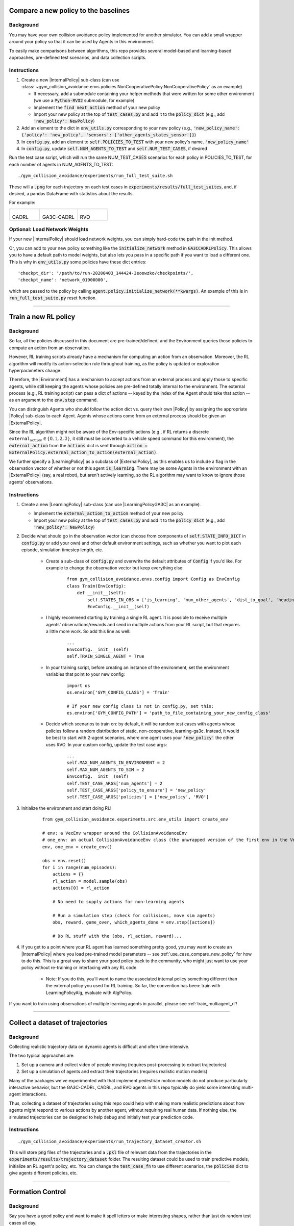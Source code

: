 .. _use_case_compare_new_policy:

Compare a new policy to the baselines
========================================

Background
-----------

You may have your own collision avoidance policy implemented for another simulator.
You can add a small wrapper around your policy so that it can be used by Agents in this environment.

To easily make comparisons between algorithms, this repo provides several model-based and learning-based approaches, pre-defined test scenarios, and data collection scripts.

Instructions
-------------------

#. Create a new |InternalPolicy| sub-class (can use :class:`~gym_collision_avoidance.envs.policies.NonCooperativePolicy.NonCooperativePolicy` as an example)

   * If necessary, add a submodule containing your helper methods that were written for some other environment (we use a :code:`Python-RVO2` submodule, for example)
   * Implement the :code:`find_next_action` method of your new policy
   * Import your new policy at the top of :code:`test_cases.py` and add it to the :code:`policy_dict` (e.g., add :code:`'new_policy': NewPolicy`)

#. Add an element to the dict in :code:`env_utils.py` corresponding to your new policy (e.g., :code:`'new_policy_name': {'policy': 'new_policy', 'sensors': ['other_agents_states_sensor']}`)
#. In :code:`config.py`, add an element to :code:`self.POLICIES_TO_TEST` with your new policy's name, :code:`'new_policy_name'`
#. In :code:`config.py`, update :code:`self.NUM_AGENTS_TO_TEST` and :code:`self.NUM_TEST_CASES`, if desired

Run the test case script, which will run the same NUM_TEST_CASES scenarios for each policy in POLICIES_TO_TEST, for each number of agents in NUM_AGENTS_TO_TEST:

.. parsed-literal::
   ./gym_collision_avoidance/experiments/run_full_test_suite.sh

These will a :code:`.png` for each trajectory on each test cases in :code:`experiments/results/full_test_suites`, and, if desired, a pandas DataFrame with statistics about the results.

For example:

.. list-table::

    * - .. figure:: ../_static/000_CADRL_2agents.png
        
        CADRL

      - .. figure:: ../_static/000_GA3C-CADRL-10_2agents.png
        
        GA3C-CADRL

      - .. figure:: ../_static/000_RVO_2agents.png
        
        RVO

Optional: Load Network Weights
------------------------------

If your new |InternalPolicy| should load network weights, you can simply hard-code the path in the init method.

Or, you can add to your new policy something like the :code:`initialize_network` method in :code:`GA3CCADRLPolicy`. This allows you to have a default path to model weights, but also lets you pass in a specific path if you want to load a different one. This is why in :code:`env_utils.py` some policies have these dict entries:

.. parsed-literal::
    'checkpt_dir': '/path/to/run-20200403_144424-3eoowzko/checkpoints/',
    'checkpt_name': 'network_01900000',

which are passed to the policy by calling :code:`agent.policy.initialize_network(**kwargs)`. An example of this is in :code:`run_full_test_suite.py` reset function.

----

.. _use_case_train_rl:

Train a new RL policy
=====================================

Background
-------------------

So far, all the policies discussed in this document are pre-trained/defined, and the Environment queries those policies to compute an action from an observation.

However, RL training scripts already have a mechanism for computing an action from an observation.
Moreover, the RL algorithm will modify its action-selection rule throughout training, as the policy is updated or exploration hyperparameters change.

Therefore, the |Environment| has a mechanism to accept actions from an external process and apply those to specific agents, while still keeping the agents whose policies are pre-defined totally internal to the environment.
The external process (e.g., RL training script) can pass a dict of actions -- keyed by the index of the Agent should take that action -- as an argument to the :code:`env.step` command.

You can distinguish Agents who should follow the action dict vs. query their own |Policy| by assigning the appropriate |Policy| sub-class to each Agent.
Agents whose actions come from an external process should be given an |ExternalPolicy|.

Since the RL algorithm might not be aware of the Env-specific actions (e.g., if RL returns a discrete :math:`\texttt{external_action}\in\{0,1,2,3\}`, it still must be converted to a vehicle speed command for this environment), the :code:`external_action` from the :code:`actions` dict is sent through :code:`action = ExternalPolicy.external_action_to_action(external_action)`.

We further specify a |LearningPolicy| as a subclass of |ExternalPolicy|, as this enables us to include a flag in the observation vector of whether or not this agent :code:`is_learning`.
There may be some Agents in the environment with an |ExternalPolicy| (say, a real robot), but aren't actively learning, so the RL algorithm may want to know to ignore those agents' observations.

Instructions
-------------------

#. Create a new |LearningPolicy| sub-class (can use |LearningPolicyGA3C| as an example).

   * Implement the :code:`external_action_to_action` method of your new policy
   * Import your new policy at the top of :code:`test_cases.py` and add it to the :code:`policy_dict` (e.g., add :code:`'new_policy': NewPolicy`)

#. Decide what should go in the observation vector (can choose from components of :code:`self.STATE_INFO_DICT` in :code:`config.py` or add your own) and other default environment settings, such as whether you want to plot each episode, simulation timestep length, etc.

    * Create a sub-class of :code:`config.py` and overwrite the default attributes of :code:`Config` if you'd like. For example to  change the observation vector but keep everything else:

        .. parsed-literal::
            from gym_collision_avoidance.envs.config import Config as EnvConfig
            class Train(EnvConfig):
                def __init__(self):
                    self.STATES_IN_OBS = ['is_learning', 'num_other_agents', 'dist_to_goal', 'heading_ego_frame', 'pref_speed', 'radius', 'other_agents_states_encoded']
                    EnvConfig.__init__(self)

    * I highly recommend starting by training a single RL agent. It is possible to receive multiple agents' observations/rewards and send in multiple actions from your RL script, but that requires a little more work. So add this line as well:
        
        .. parsed-literal::
            ...
            EnvConfig.__init__(self)
            self.TRAIN_SINGLE_AGENT = True

    * In your training script, before creating an instance of the environment, set the environment variables that point to your new config:

        .. parsed-literal::
            import os
            os.environ['GYM_CONFIG_CLASS'] = 'Train'

            # If your new config class is not in config.py, set this:
            os.environ['GYM_CONFIG_PATH'] = 'path_to_file_containing_your_new_config_class'

    * Decide which scenarios to train on: by default, it will be random test cases with agents whose policies follow a random distribution of static, non-cooperative, learning-ga3c. Instead, it would be best to start with 2-agent scenarios, where one agent uses your :code:`'new_policy'` the other uses RVO. In your custom config, update the test case args:

        .. parsed-literal::
            ...
            self.MAX_NUM_AGENTS_IN_ENVIRONMENT = 2
            self.MAX_NUM_AGENTS_TO_SIM = 2
            EnvConfig.__init__(self)
            self.TEST_CASE_ARGS['num_agents'] = 2
            self.TEST_CASE_ARGS['policy_to_ensure'] = 'new_policy'
            self.TEST_CASE_ARGS['policies'] = ['new_policy', 'RVO']

#. Initialize the environment and start doing RL!

        .. parsed-literal::
            from gym_collision_avoidance.experiments.src.env_utils import create_env

            # env: a VecEnv wrapper around the CollisionAvoidanceEnv
            # one_env: an actual CollisionAvoidanceEnv class (the unwrapped version of the first env in the VecEnv)
            env, one_env = create_env()

            obs = env.reset()
            for i in range(num_episodes):
                actions = {}
                rl_action = model.sample(obs)
                actions[0] = rl_action

                # No need to supply actions for non-learning agents

                # Run a simulation step (check for collisions, move sim agents)
                obs, reward, game_over, which_agents_done = env.step([actions])

                # Do RL stuff with the (obs, rl_action, reward)...

#. If you get to a point where your RL agent has learned something pretty good, you may want to create an |InternalPolicy| where you load pre-trained model parameters -- see :ref:`use_case_compare_new_policy` for how to do this. This is a great way to share your good policy back to the community, who might just want to use your policy without re-training or interfacing with any RL code.
    
    * Note: If you do this, you'll want to name the associated internal policy something different than the external policy you used for RL training. So far, the convention has been: train with LearningPolicyAlg, evaluate with AlgPolicy.

If you want to train using observations of multiple learning agents in parallel, please see :ref:`train_multiagent_rl`!

----

Collect a dataset of trajectories 
=====================================

Background
-----------

Collecting realistic trajectory data on dynamic agents is difficult and often time-intensive.

The two typical approaches are:

#. Set up a camera and collect video of people moving (requires post-processing to extract trajectories)
#. Set up a simulation of agents and extract their trajectories (requires realistic motion models)

Many of the packages we've experimented with that implement pedestrian motion models do not produce particularly interactive behavior, but the GA3C-CADRL, CADRL, and RVO agents in this repo typically do yield some interesting multi-agent interactions.

Thus, collecting a dataset of trajectories using this repo could help with making more realistic predictions about how agents might respond to various actions by another agent, without requiring real human data.
If nothing else, the simulated trajectories can be designed to help debug and initially test your prediction code.

Instructions
-------------

.. parsed-literal::
   ./gym_collision_avoidance/experiments/run_trajectory_dataset_creator.sh

This will store :code:`png` files of the trajectories and a :code:`.pkl` file of relevant data from the trajectories in the :code:`experiments/results/trajectory_dataset` folder.
The resulting dataset could be used to train predictive models, initialize an RL agent's policy, etc.
You can change the :code:`test_case_fn` to use different scenarios, the :code:`policies` dict to give agents different policies, etc.

----

Formation Control
========================================

Background
-----------

Say you have a good policy and want to make it spell letters or make interesting shapes, rather than just do random test cases all day.

Instructions
-------------------

Spell out CADRL, with agents starting where they ended the previous episode:

.. parsed-literal::
    ./gym_collision_avoidance/experiments/run_cadrl_formations.sh

This will save plots and animations of 10 letters (:code:`.gif` and :code:`.mp4`) format in :code:`gym_collision_avoidance/experiments/results/cadrl_formations`.

For example:

.. list-table::

    * - .. figure:: ../_static/formation_C.gif
        
        C

      - .. figure:: ../_static/formation_A.gif
        
        A

.. |Environment| replace:: :class:`~gym_collision_avoidance.envs.collision_avoidance_env.CollisionAvoidanceEnv`
.. |Agent| replace:: :class:`~gym_collision_avoidance.envs.agent.Agent`
.. |Policy| replace:: :class:`~gym_collision_avoidance.envs.policies.Policy.Policy`
.. |ExternalPolicy| replace:: :class:`~gym_collision_avoidance.envs.policies.ExternalPolicy.ExternalPolicy`
.. |InternalPolicy| replace:: :class:`~gym_collision_avoidance.envs.policies.InternalPolicy.InternalPolicy`
.. |LearningPolicy| replace:: :class:`~gym_collision_avoidance.envs.policies.LearningPolicy.LearningPolicy`
.. |LearningPolicyGA3C| replace:: :class:`~gym_collision_avoidance.envs.policies.LearningPolicyGA3C.LearningPolicyGA3C`
.. |Dynamics| replace:: :class:`~gym_collision_avoidance.envs.dynamics.Dynamics.Dynamics`
.. |Sensor| replace:: :class:`~gym_collision_avoidance.envs.sensors.Sensor.Sensor`
